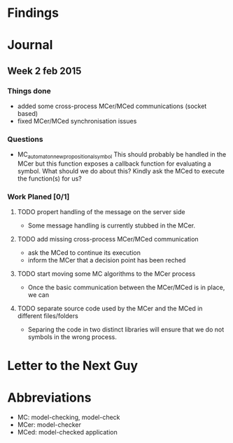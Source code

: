 * Findings
* Journal
** Week 2 feb 2015
*** Things done
 - added some cross-process MCer/MCed communications (socket based)
 - fixed MCer/MCed synchronisation issues
*** Questions
 - MC_automaton_new_propositional_symbol This should probably be
   handled in the MCer but this function exposes a callback function
   for evaluating a symbol. What should we do about this? Kindly ask
   the MCed to execute the function(s) for us?
*** Work Planed [0/1]
**** TODO propert handling of the message on the server side
 - Some message handling is currently stubbed in the MCer.
**** TODO add missing cross-process MCer/MCed communication
 - ask the MCed to continue its execution
 - inform the MCer that a decision point has been reched
**** TODO start moving some MC algorithms to the MCer process
 - Once the basic communication between the MCer/MCed is in place, we can
**** TODO separate source code used by the MCer and the MCed in different files/folders
 - Separing the code in two distinct libraries will ensure that we do not symbols in the wrong process.
* Letter to the Next Guy
* Abbreviations
 - MC: model-checking, model-check
 - MCer: model-checker
 - MCed: model-checked application

